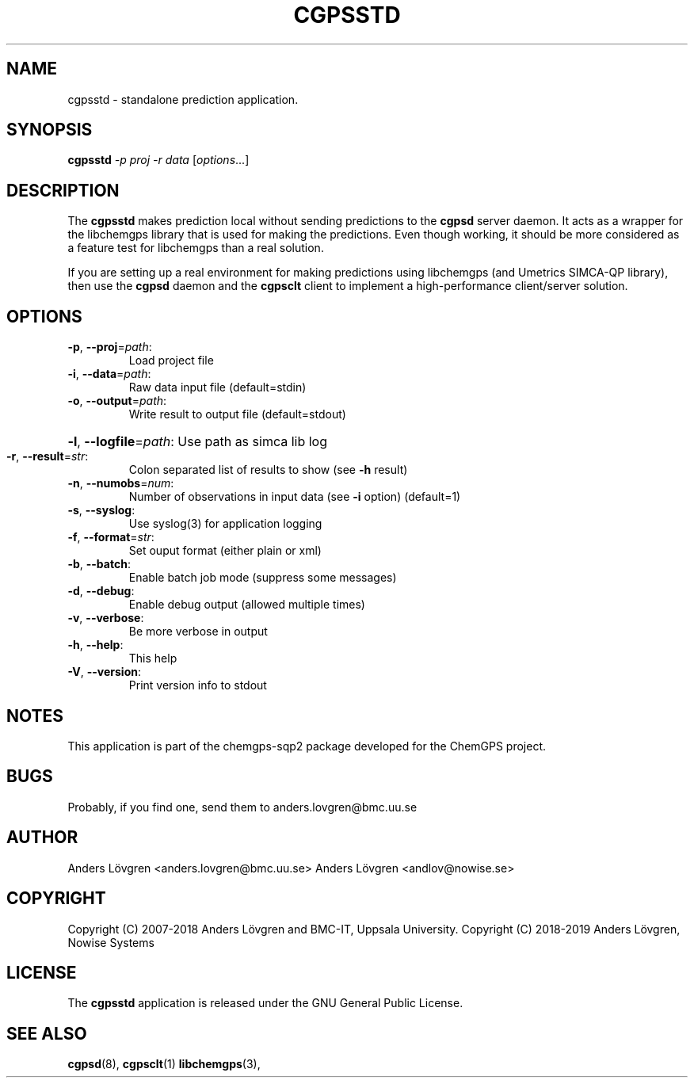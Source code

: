 .TH CGPSSTD "1" "April 2008" "Uppsala Biomedical Centre (BMC)" "User Commands"
.\" Format as -*- sh -*-
.\"
.\"     Copyright (c) 2007-2018 Anders Lövgren and BMC-IT, Uppsala University.
.\"     Copyright (C) 2018-2019 Anders Lövgren, Nowise Systems
.\"
.\"     This program is free software; you can redistribute it and/or modify
.\"     it under the terms of the GNU General Public License as published by
.\"     the Free Software Foundation; either version 2 of the License, or
.\"     (at your option) any later version.
.\"
.\"     This program is distributed in the hope that it will be useful,
.\"     but WITHOUT ANY WARRANTY; without even the implied warranty of
.\"     MERCHANTABILITY or FITNESS FOR A PARTICULAR PURPOSE.  See the
.\"     GNU General Public License for more details.
.\"
.\"     You should have received a copy of the GNU General Public License
.\"     along with this program; if not, write to the Free Software
.\"     Foundation, Inc., 675 Mass Ave, Cambridge, MA 02139, USA.
.\"
.\"
.SH NAME
cgpsstd \- standalone prediction application.

.SH SYNOPSIS
.B cgpsstd
\fI-p proj -r data \fR[\fIoptions\fR...]

.SH DESCRIPTION
The
.B cgpsstd 
makes prediction local without sending predictions to the 
.B cgpsd 
server daemon. It acts as a wrapper for the libchemgps library that is used for making the predictions. Even though working, it should be more considered as a feature test for libchemgps than a real solution.
.PP
If you are setting up a real environment for making predictions using libchemgps (and Umetrics SIMCA-QP library), then use the
.B cgpsd
daemon and the
.B cgpsclt
client to implement a high-performance client/server solution.

.SH OPTIONS
.TP
\fB\-p\fR, \fB\-\-proj\fR=\fIpath\fR:
Load project file
.TP
\fB\-i\fR, \fB\-\-data\fR=\fIpath\fR:
Raw data input file (default=stdin)
.TP
\fB\-o\fR, \fB\-\-output\fR=\fIpath\fR:
Write result to output file (default=stdout)
.HP
\fB\-l\fR, \fB\-\-logfile\fR=\fIpath\fR: Use path as simca lib log
.TP
\fB\-r\fR, \fB\-\-result\fR=\fIstr\fR:
Colon separated list of results to show (see \fB\-h\fR result)
.TP
\fB\-n\fR, \fB\-\-numobs\fR=\fInum\fR:
Number of observations in input data (see \fB\-i\fR option) (default=1)
.TP
\fB\-s\fR, \fB\-\-syslog\fR:
Use syslog(3) for application logging
.TP
\fB\-f\fR, \fB\-\-format\fR=\fIstr\fR:
Set ouput format (either plain or xml)
.TP
\fB\-b\fR, \fB\-\-batch\fR:
Enable batch job mode (suppress some messages)
.TP
\fB\-d\fR, \fB\-\-debug\fR:
Enable debug output (allowed multiple times)
.TP
\fB\-v\fR, \fB\-\-verbose\fR:
Be more verbose in output
.TP
\fB\-h\fR, \fB\-\-help\fR:
This help
.TP
\fB\-V\fR, \fB\-\-version\fR:
Print version info to stdout

.SH NOTES
This application is part of the chemgps-sqp2 package developed for the ChemGPS project.

.SH BUGS
Probably, if you find one, send them to anders.lovgren@bmc.uu.se

.SH AUTHOR
Anders Lövgren <anders.lovgren@bmc.uu.se>
Anders Lövgren <andlov@nowise.se>

.SH COPYRIGHT
Copyright (C) 2007-2018 Anders Lövgren and BMC-IT, Uppsala University.
Copyright (C) 2018-2019 Anders Lövgren, Nowise Systems

.SH LICENSE
The 
.B cgpsstd
application is released under the GNU General Public License.

.SH SEE ALSO
.BR cgpsd (8),
.BR cgpsclt (1)
.BR libchemgps (3),
